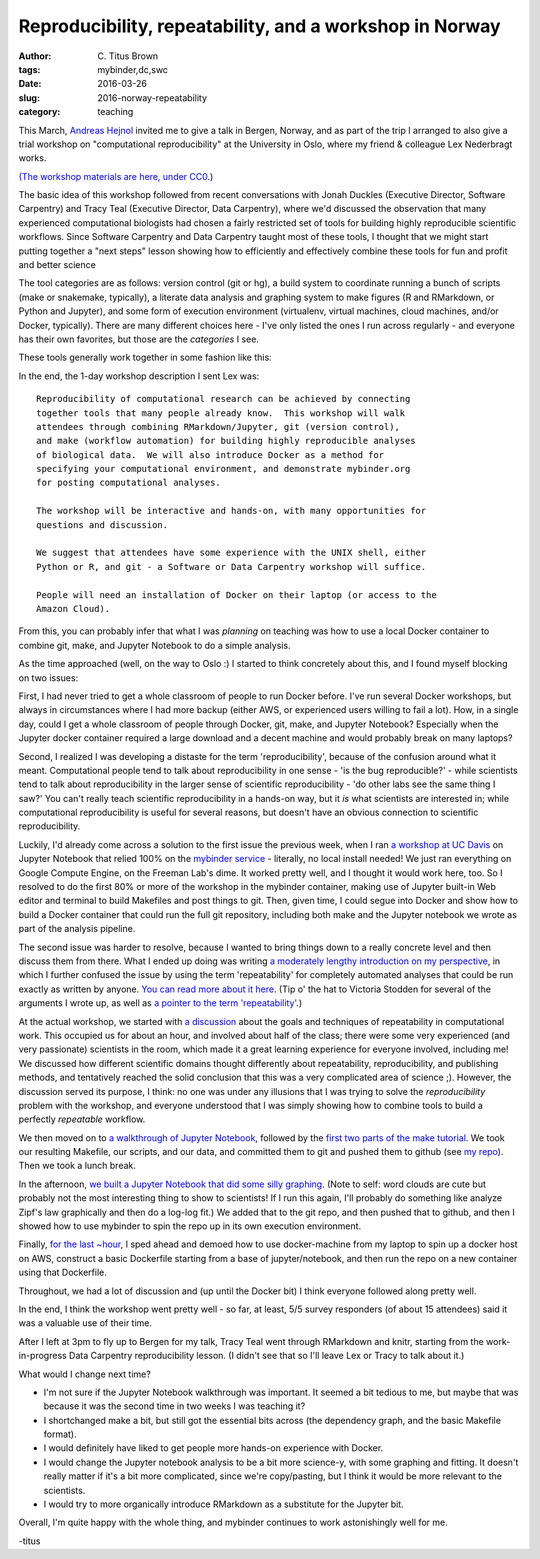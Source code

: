Reproducibility, repeatability, and a workshop in Norway
########################################################

:author: C\. Titus Brown
:tags: mybinder,dc,swc
:date: 2016-03-26
:slug: 2016-norway-repeatability
:category: teaching

This March, `Andreas Hejnol
<http://www.sars.no/research/HejnolGrp.php>`__ invited me to give a
talk in Bergen, Norway, and as part of the trip I arranged to also
give a trial workshop on "computational reproducibility" at the University
in Oslo, where my friend & colleague Lex Nederbragt works.

`(The workshop materials are here, under CC0
<https://2016-oslo-repeatability.readthedocs.org/en/latest/>`__.)

The basic idea of this workshop followed from recent conversations
with Jonah Duckles (Executive Director, Software Carpentry) and Tracy
Teal (Executive Director, Data Carpentry), where we'd discussed the
observation that many experienced computational biologists had chosen
a fairly restricted set of tools for building highly reproducible
scientific workflows.  Since Software Carpentry and Data Carpentry
taught most of these tools, I thought that we might start putting
together a "next steps" lesson showing how to efficiently and
effectively combine these tools for fun and profit and better science

The tool categories are as follows: version control (git or hg), a
build system to coordinate running a bunch of scripts (make or
snakemake, typically), a literate data analysis and graphing system to
make figures (R and RMarkdown, or Python and Jupyter), and some form
of execution environment (virtualenv, virtual machines, cloud
machines, and/or Docker, typically).  There are many different choices
here - I've only listed the ones I run across regularly - and everyone
has their own favorites, but those are the *categories* I see.

.. image:: https://raw.githubusercontent.com/ngs-docs/2016-oslo-repeatability/master/images/overview-1.png
   :width: 30%

These tools generally work together in some fashion like this:

.. image:: https://raw.githubusercontent.com/ngs-docs/2016-oslo-repeatability/master/images/overview-2.png
   :width: 30%
   

In the end, the 1-day workshop description I sent Lex was::

   Reproducibility of computational research can be achieved by connecting
   together tools that many people already know.  This workshop will walk
   attendees through combining RMarkdown/Jupyter, git (version control),
   and make (workflow automation) for building highly reproducible analyses
   of biological data.  We will also introduce Docker as a method for
   specifying your computational environment, and demonstrate mybinder.org
   for posting computational analyses.

   The workshop will be interactive and hands-on, with many opportunities for
   questions and discussion.

   We suggest that attendees have some experience with the UNIX shell, either
   Python or R, and git - a Software or Data Carpentry workshop will suffice.

   People will need an installation of Docker on their laptop (or access to the
   Amazon Cloud).

From this, you can probably infer that what I was *planning* on
teaching was how to use a local Docker container to combine git, make,
and Jupyter Notebook to do a simple analysis.

As the time approached (well, on the way to Oslo :) I started to think
concretely about this, and I found myself blocking on two issues:

First, I had never tried to get a whole classroom of people to run
Docker before.  I've run several Docker workshops, but always in
circumstances where I had more backup (either AWS, or experienced
users willing to fail a lot). How, in a single day, could I get a
whole classroom of people through Docker, git, make, and Jupyter
Notebook? Especially when the Jupyter docker container required a
large download and a decent machine and would probably break on many
laptops?

Second, I realized I was developing a distaste for the term
'reproducibility', because of the confusion around what it
meant. Computational people tend to talk about reproducibility in one
sense - 'is the bug reproducible?' - while scientists tend to talk
about reproducibility in the larger sense of scientific
reproducibility - 'do other labs see the same thing I saw?' You can't
really teach scientific reproducibility in a hands-on way, but it *is*
what scientists are interested in; while computational reproducibility
is useful for several reasons, but doesn't have an obvious connection to
scientific reproducibility.

Luckily, I'd already come across a solution to the first issue the
previous week, when I ran `a workshop at UC Davis
<https://dib-training.readthedocs.org/en/pub/2016-03-09-jupyter-notebook.html>`__
on Jupyter Notebook that relied 100% on the `mybinder service
<http://ivory.idyll.org/blog/2016-mybinder.html>`__ - literally, no
local install needed! We just ran everything on Google Compute Engine,
on the Freeman Lab's dime.  It worked pretty well, and I thought it
would work here, too. So I resolved to do the first 80% or more of the
workshop in the mybinder container, making use of Jupyter built-in Web
editor and terminal to build Makefiles and post things to git.  Then,
given time, I could segue into Docker and show how to build a Docker
container that could run the full git repository, including both make
and the Jupyter notebook we wrote as part of the analysis pipeline.

The second issue was harder to resolve, because I wanted to bring
things down to a really concrete level and then discuss them from
there.  What I ended up doing was writing `a moderately lengthy
introduction on my perspective
<https://2016-oslo-repeatability.readthedocs.org/en/latest/repeatability-discussion.html>`__,
in which I further confused the issue by using the term
'repeatability' for completely automated analyses that could be run
exactly as written by anyone.  `You can read more about it here
<http://cacm.acm.org/magazines/2016/3/198873-repeatability-in-computer-systems-research/abstract>`__.
(Tip o' the hat to Victoria Stodden for several of the arguments I
wrote up, as well as `a pointer to the term 'repeatability'
<https://twitter.com/victoriastodden/status/704458624341401601>`__.)

At the actual workshop, we started with `a discussion
<https://2016-oslo-repeatability.readthedocs.org/en/latest/repeatability-discussion.html>`__
about the goals and techniques of repeatability in computational
work. This occupied us for about an hour, and involved about half of
the class; there were some very experienced (and very passionate)
scientists in the room, which made it a great learning experience for
everyone involved, including me! We discussed how different scientific
domains thought differently about repeatability, reproducibility, and
publishing methods, and tentatively reached the solid conclusion that
this was a very complicated area of science ;). However, the
discussion served its purpose, I think: no one was under any illusions
that I was trying to solve the *reproducibility* problem with the
workshop, and everyone understood that I was simply showing how to
combine tools to build a perfectly *repeatable* workflow.

We then moved on to `a walkthrough of Jupyter Notebook
<https://2016-oslo-repeatability.readthedocs.org/en/latest/intro-jupyter.html>`__,
followed by the `first two parts of the make tutorial
<https://2016-oslo-repeatability.readthedocs.org/en/latest/make-lesson.html>`__. We
took our resulting Makefile, our scripts, and our data, and committed
them to git and pushed them to github (see `my repo
<https://github.com/ctb/2016-oslo-repeat-make>`__). Then we took a
lunch break.

In the afternoon, `we built a Jupyter Notebook that did some silly
graphing <https://2016-oslo-repeatability.readthedocs.org/en/latest/combining.html>`__. (Note to self: word clouds are cute but probably not the
most interesting thing to show to scientists! If I run this again,
I'll probably do something like analyze Zipf's law graphically and
then do a log-log fit.) We added that to the git repo, and then pushed
that to github, and then I showed how to use mybinder to spin the repo
up in its own execution environment.

Finally, `for the last ~hour <https://2016-oslo-repeatability.readthedocs.org/en/latest/docker.html>`__, I sped ahead and demoed how to use
docker-machine from my laptop to spin up a docker host on AWS,
construct a basic Dockerfile starting from a base of jupyter/notebook,
and then run the repo on a new container using that Dockerfile.

Throughout, we had a lot of discussion and (up until the Docker bit) I
think everyone followed along pretty well.

In the end, I think the workshop went pretty well - so far, at least,
5/5 survey responders (of about 15 attendees) said it was a valuable
use of their time.

After I left at 3pm to fly up to Bergen for my talk, Tracy Teal went
through RMarkdown and knitr, starting from the work-in-progress Data
Carpentry reproducibility lesson. (I didn't see that so I'll leave Lex
or Tracy to talk about it.)

What would I change next time?

- I'm not sure if the Jupyter Notebook walkthrough was important.  It
  seemed a bit tedious to me, but maybe that was because it was the
  second time in two weeks I was teaching it?
  
- I shortchanged make a bit, but still got the essential bits across
  (the dependency graph, and the basic Makefile format).
  
- I would definitely have liked to get people more hands-on experience
  with Docker.
  
- I would change the Jupyter notebook analysis to be a bit more
  science-y, with some graphing and fitting. It doesn't really matter
  if it's a bit more complicated, since we're copy/pasting, but I
  think it would be more relevant to the scientists.
  
- I would try to more organically introduce RMarkdown as a substitute
  for the Jupyter bit.

Overall, I'm quite happy with the whole thing, and mybinder
continues to work astonishingly well for me.

-titus
